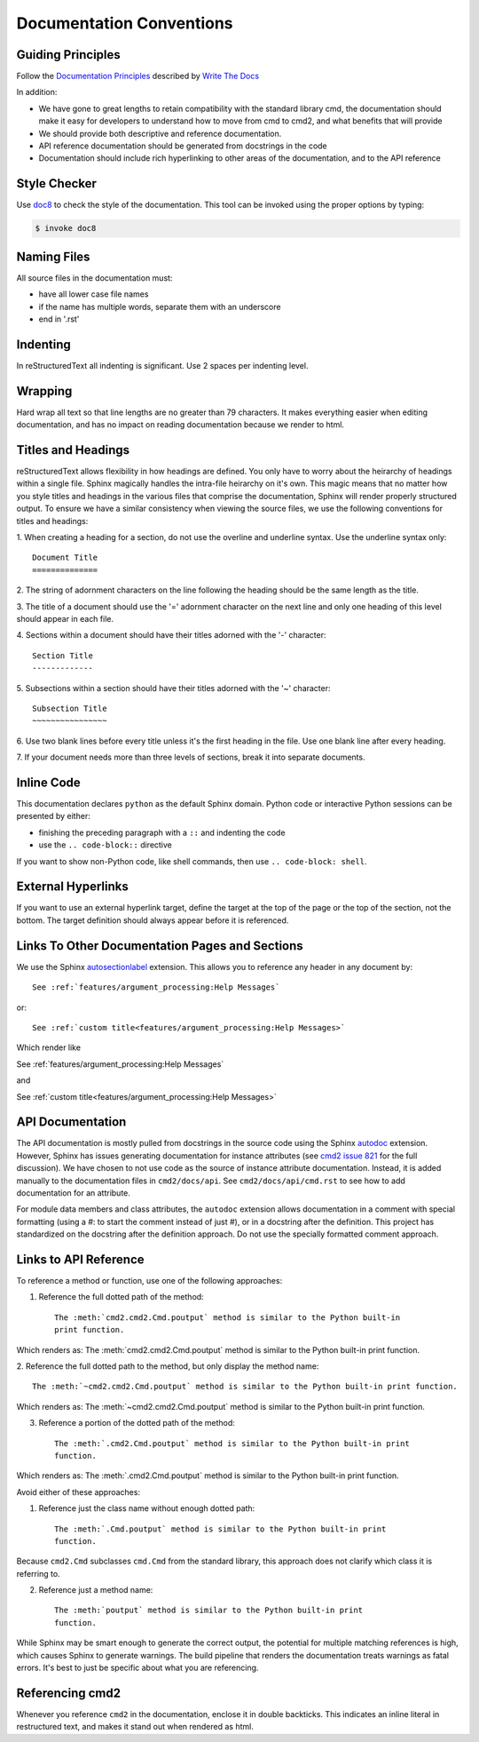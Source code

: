 Documentation Conventions
=========================

Guiding Principles
------------------

Follow the `Documentation Principles
<http://www.writethedocs.org/guide/writing/docs-principles/>`_ described by
`Write The Docs <http://www.writethedocs.org>`_

In addition:

- We have gone to great lengths to retain compatibility with the standard
  library cmd, the documentation should make it easy for developers to
  understand how to move from cmd to cmd2, and what benefits that will provide
- We should provide both descriptive and reference documentation.
- API reference documentation should be generated from docstrings in the code
- Documentation should include rich hyperlinking to other areas of the
  documentation, and to the API reference


Style Checker
-------------

Use `doc8 <https://pypi.org/project/doc8/>`_ to check the style of the
documentation. This tool can be invoked using the proper options by typing:

.. code-block:: shell

   $ invoke doc8


Naming Files
------------

All source files in the documentation must:

- have all lower case file names
- if the name has multiple words, separate them with an underscore
- end in '.rst'


Indenting
---------

In reStructuredText all indenting is significant. Use 2 spaces per indenting
level.


Wrapping
--------

Hard wrap all text so that line lengths are no greater than 79 characters. It
makes everything easier when editing documentation, and has no impact on
reading documentation because we render to html.


Titles and Headings
-------------------

reStructuredText allows flexibility in how headings are defined. You only have
to worry about the heirarchy of headings within a single file. Sphinx magically
handles the intra-file heirarchy on it's own. This magic means that no matter
how you style titles and headings in the various files that comprise the
documentation, Sphinx will render properly structured output. To ensure we have
a similar consistency when viewing the source files, we use the following
conventions for titles and headings:

1. When creating a heading for a section, do not use the overline and underline
syntax. Use the underline syntax only::

  Document Title
  ==============

2. The string of adornment characters on the line following the heading should
be the same length as the title.

3. The title of a document should use the '=' adornment character on the next
line and only one heading of this level should appear in each file.

4. Sections within a document should have their titles adorned with the '-'
character::

  Section Title
  -------------

5. Subsections within a section should have their titles adorned with the '~'
character::

  Subsection Title
  ~~~~~~~~~~~~~~~~

6. Use two blank lines before every title unless it's the first heading in the
file. Use one blank line after every heading.

7. If your document needs more than three levels of sections, break it into
separate documents.


Inline Code
-----------

This documentation declares ``python`` as the default Sphinx domain.  Python
code or interactive Python sessions can be presented by either:

- finishing the preceding paragraph with a ``::`` and indenting the code
- use the ``.. code-block::`` directive

If you want to show non-Python code, like shell commands, then use ``..
code-block: shell``.


External Hyperlinks
-------------------

If you want to use an external hyperlink target, define the target at the top
of the page or the top of the section, not the bottom. The target definition
should always appear before it is referenced.


Links To Other Documentation Pages and Sections
-----------------------------------------------

We use the Sphinx `autosectionlabel
<http://www.sphinx-doc.org/en/master/usage/extensions/autosectionlabel.html>`_
extension. This allows you to reference any header in any document by::

   See :ref:`features/argument_processing:Help Messages`

or::

   See :ref:`custom title<features/argument_processing:Help Messages>`

Which render like

See :ref:`features/argument_processing:Help Messages`

and

See :ref:`custom title<features/argument_processing:Help Messages>`


API Documentation
-----------------

The API documentation is mostly pulled from docstrings in the source code using
the Sphinx `autodoc
<https://www.sphinx-doc.org/en/master/usage/extensions/autodoc.html>`_
extension. However, Sphinx has issues generating documentation for instance
attributes (see `cmd2 issue 821
<https://github.com/python-cmd2/cmd2/issues/821>`_ for the full discussion). We
have chosen to not use code as the source of instance attribute documentation.
Instead, it is added manually to the documentation files in ``cmd2/docs/api``.
See ``cmd2/docs/api/cmd.rst`` to see how to add documentation for an attribute.

For module data members and class attributes, the ``autodoc`` extension allows
documentation in a comment with special formatting (using a #: to start the
comment instead of just #), or in a docstring after the definition. This
project has standardized on the docstring after the definition approach. Do not
use the specially formatted comment approach.


Links to API Reference
----------------------

To reference a method or function, use one of the following approaches:

1. Reference the full dotted path of the method::

     The :meth:`cmd2.cmd2.Cmd.poutput` method is similar to the Python built-in
     print function.

Which renders as: The :meth:`cmd2.cmd2.Cmd.poutput` method is similar to the
Python built-in print function.

2. Reference the full dotted path to the method, but only display the method
name::

     The :meth:`~cmd2.cmd2.Cmd.poutput` method is similar to the Python built-in print function.

Which renders as: The :meth:`~cmd2.cmd2.Cmd.poutput` method is similar to the
Python built-in print function.

3. Reference a portion of the dotted path of the method::

     The :meth:`.cmd2.Cmd.poutput` method is similar to the Python built-in print
     function.

Which renders as: The :meth:`.cmd2.Cmd.poutput` method is similar to the Python
built-in print function.

Avoid either of these approaches:

1. Reference just the class name without enough dotted path::

     The :meth:`.Cmd.poutput` method is similar to the Python built-in print
     function.

Because ``cmd2.Cmd`` subclasses ``cmd.Cmd`` from the standard library, this
approach does not clarify which class it is referring to.

2. Reference just a method name::

     The :meth:`poutput` method is similar to the Python built-in print
     function.

While Sphinx may be smart enough to generate the correct output, the potential
for multiple matching references is high, which causes Sphinx to generate
warnings. The build pipeline that renders the documentation treats warnings as
fatal errors. It's best to just be specific about what you are referencing.


Referencing cmd2
-----------------

Whenever you reference ``cmd2`` in the documentation, enclose it in double
backticks. This indicates an inline literal in restructured text, and makes it
stand out when rendered as html.
